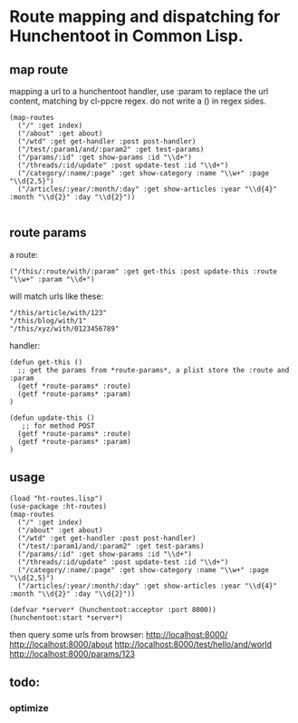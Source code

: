 * Route mapping and dispatching for Hunchentoot in Common Lisp.

** map route
mapping a url to a hunchentoot handler, use :param to replace the url
content, matching by cl-ppcre regex.
do not write a () in regex sides.

#+BEGIN_SRC common-lisp
  (map-routes
    ("/" :get index)
    ("/about" :get about)
    ("/wtd" :get get-handler :post post-handler)
    ("/test/:param1/and/:param2" :get test-params)
    ("/params/:id" :get show-params :id "\\d+")
    ("/threads/:id/update" :post update-test :id "\\d+")
    ("/category/:name/:page" :get show-category :name "\\w+" :page "\\d{2,5}")
    ("/articles/:year/:month/:day" :get show-articles :year "\\d{4}" :month "\\d{2}" :day "\\d{2}"))

#+END_SRC
** route params
a route:
#+BEGIN_SRC common-lisp
("/this/:route/with/:param" :get get-this :post update-this :route "\\w+" :param "\\d+")
#+END_SRC
 will match urls like these:
#+BEGIN_EXAMPLE
"/this/article/with/123"
"/this/blog/with/1"
"/this/xyz/with/0123456789"
#+END_EXAMPLE
handler:
#+BEGIN_SRC common-lisp
(defun get-this ()
  ;; get the params from *route-params*, a plist store the :route and :param
  (getf *route-params* :route)
  (getf *route-params* :param)
)

(defun update-this ()
   ;; for method POST
  (getf *route-params* :route)
  (getf *route-params* :param)
)
#+END_SRC

** usage
#+BEGIN_SRC common-lisp
(load "ht-routes.lisp")
(use-package :ht-routes)
(map-routes
  ("/" :get index)
  ("/about" :get about)
  ("/wtd" :get get-handler :post post-handler)
  ("/test/:param1/and/:param2" :get test-params)
  ("/params/:id" :get show-params :id "\\d+")
  ("/threads/:id/update" :post update-test :id "\\d+")
  ("/category/:name/:page" :get show-category :name "\\w+" :page "\\d{2,5}")
  ("/articles/:year/:month/:day" :get show-articles :year "\\d{4}" :month "\\d{2}" :day "\\d{2}"))

(defvar *server* (hunchentoot:acceptor :port 8000))
(hunchentoot:start *server*)
#+END_SRC
then query some urls from browser:
http://localhost:8000/
http://localhost:8000/about
http://localhost:8000/test/hello/and/world
http://localhost:8000/params/123

** todo:
*** optimize
